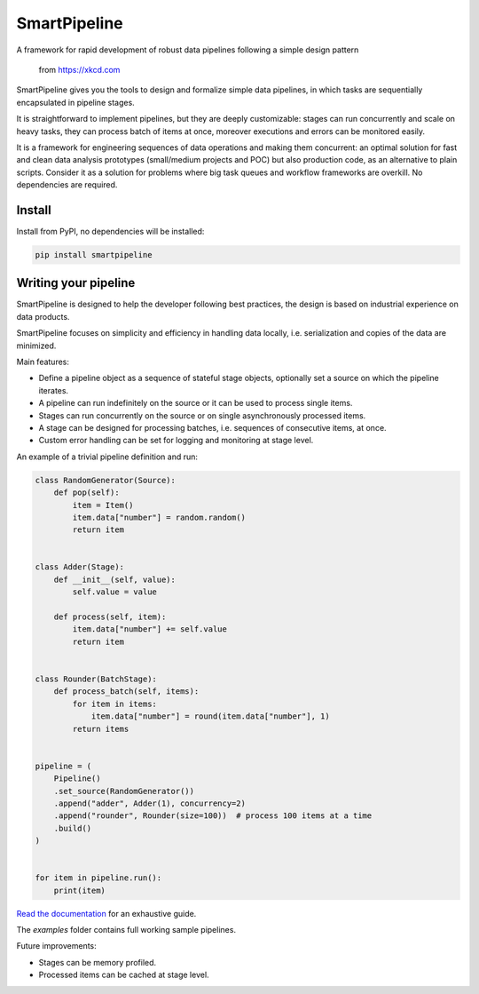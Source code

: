 SmartPipeline
-------------

A framework for rapid development of robust data pipelines following a simple design pattern

.. figure:: https://imgs.xkcd.com/comics/data_pipeline.png
   :alt: pipeline comic

   from https://xkcd.com

.. image:: https://readthedocs.org/projects/smartpipeline/badge/?version=stable
   :target: https://smartpipeline.readthedocs.io/en/stable/?badge=stable
   :alt: Documentation Status

.. image:: https://github.com/giacbrd/SmartPipeline/actions/workflows/tests.yml/badge.svg?branch=master
   :target: https://github.com/giacbrd/SmartPipeline/actions/workflows/tests.yml
   :alt: Tests

.. image:: https://coveralls.io/repos/github/giacbrd/SmartPipeline/badge.svg?branch=master
   :target: https://coveralls.io/github/giacbrd/SmartPipeline?branch=master
   :alt: Tests Coverage


.. documentation-marker

SmartPipeline gives you the tools to design and formalize simple data pipelines,
in which tasks are sequentially encapsulated in pipeline stages.

It is straightforward to implement pipelines,
but they are deeply customizable:
stages can run concurrently and scale on heavy tasks,
they can process batch of items at once,
moreover executions and errors can be monitored easily.

It is a framework for engineering sequences of data operations and making them concurrent:
an optimal solution for fast and clean data analysis prototypes (small/medium projects and POC)
but also production code, as an alternative to plain scripts.
Consider it as a solution for problems where big task queues and workflow frameworks are overkill.
No dependencies are required.

Install
~~~~~~~

Install from PyPI, no dependencies will be installed:

.. code-block:: bash

   pip install smartpipeline

Writing your pipeline
~~~~~~~~~~~~~~~~~~~~~

SmartPipeline is designed to help the developer following best practices,
the design is based on industrial experience on data products.

SmartPipeline focuses on simplicity and efficiency in handling data locally,
i.e. serialization and copies of the data are minimized.

Main features:

- Define a pipeline object as a sequence of stateful stage objects,
  optionally set a source on which the pipeline iterates.
- A pipeline can run indefinitely on the source or it can be used to process single items.
- Stages can run concurrently on the source or on single asynchronously processed items.
- A stage can be designed for processing batches, i.e. sequences of consecutive items, at once.
- Custom error handling can be set for logging and monitoring at stage level.

An example of a trivial pipeline definition and run:

.. code-block:: python

    class RandomGenerator(Source):
        def pop(self):
            item = Item()
            item.data["number"] = random.random()
            return item


    class Adder(Stage):
        def __init__(self, value):
            self.value = value

        def process(self, item):
            item.data["number"] += self.value
            return item


    class Rounder(BatchStage):
        def process_batch(self, items):
            for item in items:
                item.data["number"] = round(item.data["number"], 1)
            return items


    pipeline = (
        Pipeline()
        .set_source(RandomGenerator())
        .append("adder", Adder(1), concurrency=2)
        .append("rounder", Rounder(size=100))  # process 100 items at a time
        .build()
    )


    for item in pipeline.run():
        print(item)

`Read the documentation <https://smartpipeline.readthedocs.io>`_ for an exhaustive guide.

The `examples` folder contains full working sample pipelines.

Future improvements:

- Stages can be memory profiled.
- Processed items can be cached at stage level.